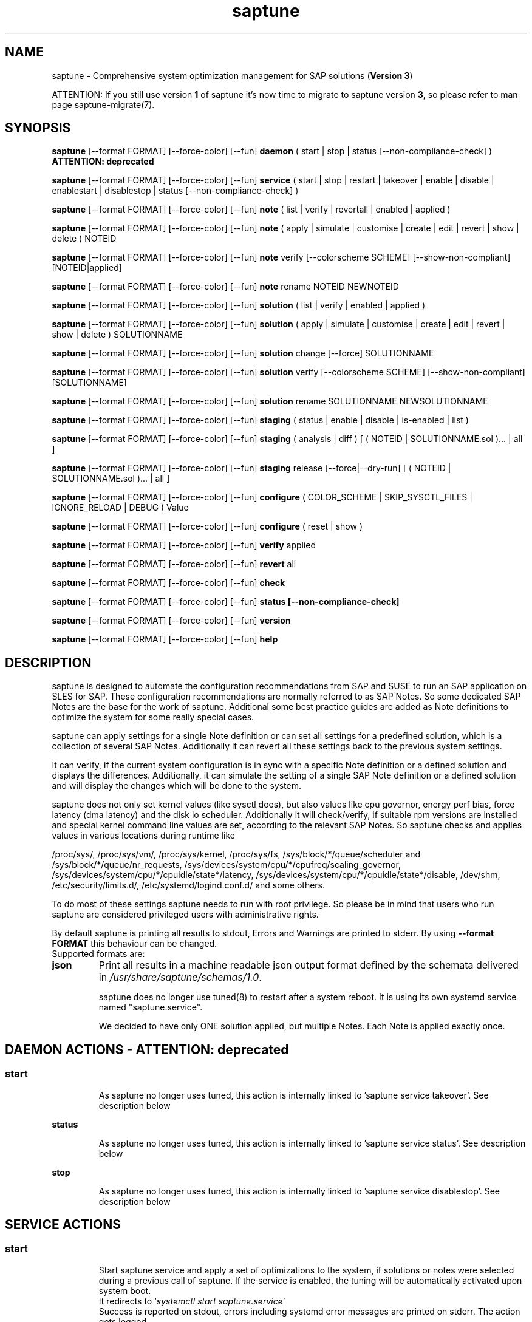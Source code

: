 .\"/*
.\" * Copyright (c) 2017-2024 SUSE LLC.
.\" * All rights reserved
.\" * Authors: Soeren Schmidt, Angela Briel
.\" *
.\" * This program is free software; you can redistribute it and/or
.\" * modify it under the terms of the GNU General Public License
.\" * as published by the Free Software Foundation; either version 2
.\" * of the License, or (at your option) any later version.
.\" *
.\" * This program is distributed in the hope that it will be useful,
.\" * but WITHOUT ANY WARRANTY; without even the implied warranty of
.\" * MERCHANTABILITY or FITNESS FOR A PARTICULAR PURPOSE.  See the
.\" * GNU General Public License for more details.
.\" */
.\"
.TH saptune "8" "December 2024" "" "System optimization For SAP"
.SH NAME
saptune \- Comprehensive system optimization management for SAP solutions (\fBVersion 3\fP)

ATTENTION: If you still use version \fB1\fP of saptune it's now time to migrate to saptune version \fB3\fP, so please refer to man page saptune-migrate(7).

.SH SYNOPSIS
\fBsaptune\fP [--format FORMAT] [--force-color] [--fun] \fBdaemon\fP
( start | stop | status [--non-compliance-check] ) \fBATTENTION: deprecated\fP

\fBsaptune\fP [--format FORMAT] [--force-color] [--fun] \fBservice\fP
( start | stop | restart | takeover | enable | disable | enablestart | disablestop | status [--non-compliance-check] )

\fBsaptune\fP [--format FORMAT] [--force-color] [--fun] \fBnote\fP
( list | verify | revertall | enabled | applied )

\fBsaptune\fP [--format FORMAT] [--force-color] [--fun] \fBnote\fP
( apply | simulate | customise | create | edit | revert | show | delete ) NOTEID

\fBsaptune\fP [--format FORMAT] [--force-color] [--fun] \fBnote\fP
verify [--colorscheme SCHEME] [--show-non-compliant] [NOTEID|applied]

\fBsaptune\fP [--format FORMAT] [--force-color] [--fun] \fBnote\fP
rename NOTEID NEWNOTEID

\fBsaptune\fP [--format FORMAT] [--force-color] [--fun] \fBsolution\fP
( list | verify | enabled | applied )

\fBsaptune\fP [--format FORMAT] [--force-color] [--fun] \fBsolution\fP
( apply | simulate | customise | create | edit | revert | show | delete ) SOLUTIONNAME

\fBsaptune\fP [--format FORMAT] [--force-color] [--fun] \fBsolution\fP
change [--force] SOLUTIONNAME

\fBsaptune\fP [--format FORMAT] [--force-color] [--fun] \fBsolution\fP
verify [--colorscheme SCHEME] [--show-non-compliant] [SOLUTIONNAME]

\fBsaptune\fP [--format FORMAT] [--force-color] [--fun] \fBsolution\fP
rename SOLUTIONNAME NEWSOLUTIONNAME

\fBsaptune\fP [--format FORMAT] [--force-color] [--fun] \fBstaging\fP
( status | enable | disable | is-enabled | list )

\fBsaptune\fP [--format FORMAT] [--force-color] [--fun] \fBstaging\fP
( analysis | diff ) [ ( NOTEID | SOLUTIONNAME.sol )... | all ]

\fBsaptune\fP [--format FORMAT] [--force-color] [--fun] \fBstaging\fP
release [--force|--dry-run] [ ( NOTEID | SOLUTIONNAME.sol )... | all ]

\fBsaptune\fP [--format FORMAT] [--force-color] [--fun] \fBconfigure\fP
( COLOR_SCHEME | SKIP_SYSCTL_FILES | IGNORE_RELOAD | DEBUG ) Value

\fBsaptune\fP [--format FORMAT] [--force-color] [--fun] \fBconfigure\fP
( reset | show )

\fBsaptune\fP [--format FORMAT] [--force-color] [--fun] \fBverify\fP
applied

\fBsaptune\fP [--format FORMAT] [--force-color] [--fun] \fBrevert\fP
all

\fBsaptune\fP [--format FORMAT] [--force-color] [--fun] \fBcheck\fP

\fBsaptune\fP [--format FORMAT] [--force-color] [--fun] \fBstatus [--non-compliance-check]\fP

\fBsaptune\fP [--format FORMAT] [--force-color] [--fun] \fBversion\fP

\fBsaptune\fP [--format FORMAT] [--force-color] [--fun] \fBhelp\fP

.SH DESCRIPTION
saptune is designed to automate the configuration recommendations from SAP and SUSE to run an SAP application on SLES for SAP. These configuration recommendations are normally referred to as SAP Notes. So some dedicated SAP Notes are the base for the work of saptune. Additional some best practice guides are added as Note definitions to optimize the system for some really special cases.

saptune can apply settings for a single Note definition or can set all settings for a predefined solution, which is a collection of several SAP Notes. Additionally it can revert all these settings back to the previous system settings.

It can verify, if the current system configuration is in sync with a specific Note definition or a defined solution and displays the differences.
Additionally, it can simulate the setting of a single SAP Note definition or a defined solution and will display the changes which will be done to the system.

saptune does not only set kernel values (like sysctl does), but also values like cpu governor, energy perf bias, force latency (dma latency) and the disk io scheduler. Additionally it will check/verify, if suitable rpm versions are installed and special kernel command line values are set, according to the relevant SAP Notes. So saptune checks and applies values in various locations during runtime like
.PP
/proc/sys/, /proc/sys/vm/, /proc/sys/kernel, /proc/sys/fs, /sys/block/*/queue/scheduler and /sys/block/*/queue/nr_requests, /sys/devices/system/cpu/*/cpufreq/scaling_governor, /sys/devices/system/cpu/*/cpuidle/state*/latency, /sys/devices/system/cpu/*/cpuidle/state*/disable, /dev/shm, /etc/security/limits.d/, /etc/systemd/logind.conf.d/ and some others.

To do most of these settings saptune needs to run with root privilege. So please be in mind that users who run saptune are considered privileged users with administrative rights.

By default saptune is printing all results to stdout, Errors and Warnings are printed to stderr. By using \fB--format FORMAT\fP this behaviour can be changed.
.br
Supported formats are:
.TP
.B json
Print all results in a machine readable json output format defined by the schemata delivered in \fI/usr/share/saptune/schemas/1.0\fP.

saptune does no longer use tuned(8) to restart after a system reboot. It is using its own systemd service named "saptune.service".

We decided to have only ONE solution applied, but multiple Notes. Each Note is applied exactly once.

.SH DAEMON ACTIONS - ATTENTION: deprecated
.SS
.TP
.B start
As saptune no longer uses tuned, this action is internally linked to 'saptune service takeover'. See description below
.TP
.B status
As saptune no longer uses tuned, this action is internally linked to 'saptune service status'. See description below
.TP
.B stop
As saptune no longer uses tuned, this action is internally linked to 'saptune service disablestop'. See description below

.SH SERVICE ACTIONS
.SS
.TP
.B start
Start saptune service and apply a set of optimizations to the system, if solutions or notes were selected during a previous call of saptune. If the service is enabled, the tuning will be automatically activated upon system boot.
.br
It redirects to '\fIsystemctl start saptune.service\fP'
.br
Success is reported on stdout, errors including systemd error messages are printed on stderr. The action gets logged.

It will fail in case sapconf.service is running or has exited or save state files are present.

If the action was successfully the exit code is 0, otherwise 1.
.TP
.B status
Reports the following status information on stdout:
.RS 5
.IP \[bu] 2
status of saptune.service (enabled/disabled, active/inactive/failed/...the other possible unit states...)
.IP \[bu]
saptune package version
.IP \[bu]
configured saptune major version (from \fI/etc/sysconfig/saptune\fP)
.IP \[bu]
enabled Solution
.br
The entry 'enabled Solution' shows the Solution, which was manually applied by '\fIsaptune solution apply <solution name>\fP' and its related Notes.
.IP \[bu]
applied Solution
.br
The entry 'applied Solution' shows the Solution, which is currently applied and its related and applied Notes.
.IP \[bu]
additional enabled Notes, sorted lexicographically
.br
The entry 'additional enabled Notes' shows all Notes, which were additionally applied manually by '\fIsaptune note apply <note name>\fP'. They are \fBone\fP part of the list of notes in the entry 'applied Notes' and 'enabled Notes'.
.IP \[bu]
all selected Notes in applied order
.br
The list of 'enabled Notes' includes all Notes from 'additional enabled Notes' and additional all the Notes related to the 'enabled Solution' too. The list shows the order in which these Notes were applied and will be re-applied after a system reboot, if the \fBsaptune.service\fP is enabled.
.IP \[bu]
all currently applied Notes in applied order
.br
The list of 'applied Notes' includes the \fBmanually\fP applied Notes. Additional it includes all the Notes related to the 'configured Solution' too. These Notes get applied when using '\fIsaptune solution apply\fP'. The solutions and their related notes can be listed by '\fIsaptune solution list\fP'.

And additional 'applied Notes' shows if the system is '\fBactively\fP' tuned at the moment. If the list is empty, the system is \fBnot\fP tuned. If the list is \fBnot\fP empty, the system \fBis\fP tuned.
.IP \[bu]
A list of orphaned Overrides
.br
These are override files existing in \fI/etc/saptune/override\fP, but with no related Note definition file found in the working area \fI/var/lib/saptune/working/\fP or in the custom/vendor directory \fI/etc/saptune/extra\fP.
.IP \[bu]
state of staging
.IP \[bu]
staged Notes
.IP \[bu]
staged Solutions
.IP \[bu]
status of sapconf.service (enabled/disabled, active/inactive/failed/...the other possible unit states...)
.IP \[bu]
status of tuned (enabled/disabled, active/inactive/failed/...the other possible unit states..., profile)
.IP \[bu]
the overall systemd 'system' status, read from \fI'systemctl is-system-running'\fP (running, degraded, ....)
.IP \[bu]
the tuning state of the system, gathered by 'saptune note verify'.
.br
"unknown (checking disabled)", if the flage '--non-compliance-check' is used.
.br
"not tuned", if \fBno\fP Solution or Note is applied.
.br
"not-present", if 'verify' hit an error.
.br
"not compliant", if one or more parameter values differ from the related SAP Note. For detailed information please use \fI'saptune note verify'\fP.
.br
"compliant", if all parameter values comply with the values from the related SAP Notes.

This information is not logged, but only printed to stdout.

If saptune.service is \fBnot\fP 'active' the exit code is 1. If the system is '\fBnot tuned\fP' - which means no Note or Solution is enabled - the exit code is 3. If the system is tuned, but the tuning is \fBnot compliant\fP the exit code is 4. Otherwise the exit code is 0.
.SS
.TP
.B stop
Stop saptune service and revert all optimizations that were previously applied by saptune. If the service is disabled, the tuning will no longer automatically activate upon boot.
.br
It redirects to '\fIsystemctl stop saptune.service\fP'
.br
Success is reported on stdout, errors including systemd error messages are printed on stderr. The action gets logged.

If the action was successfully the exit code is 0, otherwise 1.
.TP
.B restart
Revert all optimizations that were previously applied by saptune. And after that apply a set of optimizations to the system, if solutions or notes were selected during a previous call of saptune.
.br
It redirects to '\fIsystemctl restart saptune.service\fP'
.br
Success is reported on stdout, errors including systemd error messages are printed on stderr. The action gets logged.

If the action was successfully the exit code is 0, otherwise 1.

If '\fIIGNORE_RELOAD\fP' is set to '\fByes\fP' in the saptune configuration file the action '\fIrestart\fP' will do \fBnothing\fP. The reason will be logged.
See the 'NOTE' section at the end of the man page for more information.
.TP
.B enable
Enables the saptune service. To activate the tuning, the saptune service needs to be started. But as the service is now enabled, the tuning will automatically activated upon system boot.
.br
It redirects to '\fIsystemctl enable saptune.service\fP'
.br
Success is reported on stdout, errors including systemd error messages are printed on stderr. The action gets logged.

It will fail in case sapconf.service is running or has exited or save state files are present.

If the action was successfully the exit code is 0, otherwise 1.
.TP
.B disable
Disable the saptune service. To revert all optimizations that were previously applied by saptune, the saptune service needs to be stopped. But as the service is now disabled, the tuning will no longer automatically activated upon system boot.
.br
It redirects to '\fIsystemctl disable saptune.service\fP'
.br
Success is reported on stdout, errors including systemd error messages are printed on stderr. The action gets logged.

If the action was successfully the exit code is 0, otherwise 1.
.TP
.B enablestart
Enables and start the saptune service and apply a set of optimizations to the system, if solutions or notes were selected during a previous call of saptune. As the service is now enabled, the tuning will automatically activated upon system boot.
.br
Calls '\fIsystemctl enable saptune.service\fP' and '\fIsystemctl start saptune.service\fP' in this order.
.br
Success is reported on stdout, errors including systemd error messages are printed on stderr. The action gets logged.

If the action was successfully the exit code is 0, otherwise 1.
.TP
.B disablestop
Disable and stop the saptune service and revert all optimizations that were previously applied by saptune. As the service is now disabled, the tuning will no longer automatically activated upon system boot.
.br
Calls '\fIsystemctl disable saptune.service\fP' and '\fIsystemctl stop saptune.service\fP' in this order.
.br
Success is reported on stdout, errors including systemd error messages are printed on stderr. The action gets logged.

If the action was successfully the exit code is 0, otherwise 1.
.TP
.B takeover
This action is meant to start and enable saptune service where competing services like sapconf and/or tuned get stopped and disabled. This is the modern replacement for the obsolete '\fIsaptune daemon start\fP'
.br
Calls '\fIsystemctl enablestart saptune.service\fP' after stopping and disabling sapconf.service and tuned.service.
.br
Success is reported on stdout, errors including systemd error messages are printed on stderr. The action gets logged.

If the action was successfully the exit code is 0, otherwise 1.

.TP
.B ATTENTION:
.br
saptune is able to start/stop/enable/disable systemd units, but on boot the outcome depends on the order of execution.

If saptune is starting (or stopping) a systemd service ([service] section) it might happen, that the action gets reverted later by systemd because that service is disabled (or enabled) and executed after saptune.service.

Similar a service enabled (or disabled) by saptune might already be stopped (or started) by systemd, because it came before saptune.service.

If the execution order cannot be assured by service dependencies, it is recommended to set both ('start,enable' or 'stop,disable') in a Note definition or an Override.

.SH NOTE ACTIONS
Note denotes either a SAP Note, a vendor specific tuning definition or SUSE recommendation article.
.SS
.TP
.B apply
Apply optimization settings specified in the Note. The Note will be automatically activated upon system boot if the saptune service is enabled.

If a Note definition contains a '\fB[reminder]\fP' section, this section will be printed after the note has applied successfully. It will be highlighted with red color.

A Note can only be applied once.

ATTENTION:
Please be in mind: If a Note definition to be applied contains parameter settings which are likewise set before by an already applied Note these settings get be overwritten.
.br
The last comes, the last wins, it's all about 'order'.

So be careful when applying solutions or notes or when reverting notes, especially if these notes are part of an already applied solution. You can re-apply such a note, but the order - and may be the resulting parameter settings - will be unlike before.
.br
Special attention is needed, if customer or vendor specific notes from \fI/etc/saptune/extra\fP are used.
.TP
.B list
List all SAP Notes, vendor specific tuning definitions and SUSE recommendation articles that saptune is capable of implementing.

Currently implemented notes are marked with '\fB+\fP', if manually enabled, '\fB*\fP', if enabled by solutions or '\fB-\fP', if a note belonging to an enabled solution was reverted manually. In all cases the notes are highlighted with green color.
.br
If an \fBoverride\fP file exists for a NoteID, the note is marked with '\fBO\fP' and a customer or vendor specific note is marked with '\fBC\fP'..
.TP
.B enabled
Print all currently enabled notes as a list separated by blanks without trailing line feed.
.TP
.B applied
Print all currently applied notes as a list separated by blanks without trailing line feed.
.TP
.B verify
If a Note ID is specified, saptune verifies the currently running system against the recommendations specified in the Note. If Note ID is \fBnot\fP specified or the string \fIapplied\fP is specified, saptune verifies all system parameters against all applied Notes. As a result you will see a table containing the following columns

SAPNote, Version | Parameter | Expected | Override | Actual | Compliant

\fBExpected\fP shows the values read from the Note definition file
.br
\fBOverride\fP shows the values found in an \fBoverride\fP file
.br
\fBActual\fP shows the current system value
.br
\fBCompliant\fP shows \fByes\fP, if the 'Expected' and 'Actual' value matches, or \fBno\fP, if there is no match.
.br
In some rows you can find references to \fBfootnotes\fP containing additional information. They may explain, why a value does not match.

e.g.
.br
[1] setting is not supported by the system
.br
This may result in a ' - ' in column 'Compliant', but the system will nevertheless be reported as fully conforms to the specified note.
.br
[2] setting is not available on the system
.br
In case of 'grub' settings, this may result in a 'no' in column 'Compliant', but the system will nevertheless be reported as fully conforms to the specified note, because most 'grub' settings mentioned in the SAP Notes are covered by other, alternative settings.
.br
[3] value is only checked, but NOT set
.br
In case of 'grub' settings, this may result in a 'no' in column 'Compliant', but the system will nevertheless be reported as fully conforms to the specified note, because most 'grub' settings mentioned in the SAP Notes are covered by other, alternative settings.
.br
[4] cpu idle state settings differ
.br
[5] expected value does not contain a supported scheduler
.br
[6] grub settings are mostly covered by other settings. See man page saptune-note(5) for details
.br
[7] parameter value is untouched by default
.br
If the parameter value in the Note definition file is left 'empty', the current system value of the parameter will not be changed.
.br
[8] cannot set Perf Bias because SecureBoot is enabled"
.br
If SecureBoot is enabled some system settings are 'read only' and can not be changed.
.br
[9] expected value limited to 'max_hw_sectors_kb'"
.br
The possible value for parameter 'MAX_SECTORS_KB' (/sys/block/*/queue/max_sectors_kb) is limited by the value of /sys/block/*/queue/max_hw_sectors_kb.

If a Note definition contains a '\fB[reminder]\fP' section, this section will be printed below the table and the footnotes. It will be highlighted with red color.

By using the command line argument '\fB--show-non-compliant\fP' it is possible to limit the verify output to show only non-compliant parameter. The output will \fBnot\fP be colorized even that a \fBcolor scheme\fP is defined.

It is possible to use a \fBcolor scheme\fP for the verify output table.
.br
The \fBcolor scheme\fP can be given as a command line argument '\fB--colorscheme SCHEME\fP' or as variable '\fBCOLOR_SCHEME SCHEME\fP' in the saptune configuration file \fI/etc/sysconfig/saptune\fP.
.br
Possible \fBcolor schemes\fP are:
.RS 7
.IP \[bu]
full-green-zebra   - whole line is colored green (compliant) or red (not compliant)
.IP \[bu]
full-blue-zebra    - whole line is colored blue (compliant) or yellow (not compliant)
.IP \[bu]
cmpl-green-zebra   - only the content in the Compliant column is colored green (compliant) or red (not compliant)
.IP \[bu]
cmpl-blue-zebra    - only the content in the Compliant column is colored blue (compliant) or yellow (not compliant)
.IP \[bu]
full-red-noncmpl - only the whole line of the not compliant parameter is colored red
.IP \[bu]
full-yellow-noncmpl - only the whole line of the not compliant parameter is colored yellow
.IP \[bu]
red-noncmpl      - only the content in the Compliant column of the not compliant parameter is colored red
.IP \[bu]
yellow-noncmpl      - only the content in the Compliant column of the not compliant parameter is colored yellow
.RS 0

The default, if no \fBcolor scheme\fP is given, is \fBfull-red-noncmpl\fP. If an unknown \fBcolor scheme\fP is given in the command line or in the config file, non-colorized, simple black text is printed.

The 'final lines' with the overall result of the verify operation are colored green (compliant) or red (not compliant) independent from the chosen \fBcolor scheme\fP
.SS
.TP
.B simulate - ATTENTION: deprecated
Show all changes that will be applied to the system if the specified Note is applied.
As a result you will see a table containing the following columns

Parameter | Value set | Value expected | Override | Comment

\fBValue set\fP shows the current system value
.br
\fBValue expected\fP shows the values read from the Note definition file
.br
\fBOverride\fP shows the values found in an \fBoverride\fP file
.br
\fBComment\fP shows references to \fBfootnotes\fP containing additional information. They may explain, why a value will not be set by saptune.

e.g.
.br
[1] setting is not supported by the system
.br
[2] setting is not available on the system
.br
[3] value is only checked, but NOT set
.br
[4] cpu idle state settings differ
.br
[5] expected value does not contain a supported scheduler

If a Note definition contains a '\fB[reminder]\fP' section, this section will be printed below the table and the footnotes. It will be highlighted with red color.
.TP
.B edit
This allows to edit the values of the customer or vendor specific Note definitions in \fI/etc/saptune/extra\fP.
An editor will be launched to allow changing the Note definitions.
The editor is defined by the \fBEDITOR\fP environment variable. If not set editor defaults to /usr/bin/vim.

You can change already available parameters and values or you can add new parameters and values or additional sections with parameter value pairs.

If the Note is currently applied and/or an override file exists, saptune will remind you to take care of this situation.
.TP
.B customise
This allows to customize the values of the saptune Note definitions. The Note definition file will be copied from \fI/usr/share/saptune/notes\fP or \fI/etc/saptune/extra\fP to the override location at \fI/etc/saptune/override\fP, if the file does not exist already. After that an editor will be launched to allow changing the Note definitions.
The editor is defined by the \fBEDITOR\fP environment variable. If not set editor defaults to /usr/bin/vim.

You can only change the value from already available parameters of the note. But you are not able to add new parameters.

If you want to use new parameters to tune the system, please create your own custom Note definition file in \fI/etc/saptune/extra\fP.

You can prevent a parameter from being changed by leaving the parameter value in the override file empty. The parameter will be marked as 'untouched' in the override column of the verify table.

The values from the override files will take precedence over the values from \fI/usr/share/saptune/notes\fP or \fI/etc/saptune/extra\fP. In such case you will not lose your customized Notes between saptune or vendor updates.
.br
The saptune options 'list', 'verify' and 'simulate' will mark the existence of an override file and the contained values.

ATTENTION:
Creating or changing an override file just changes the configuration \fIinside\fP this Note definition file, but does not change the \fIrunning\fP configuration of the system.
.br
That means: When creating or changing an override file for an \fBalready applied\fP Note definition, please do a '\fIsaptune note revert <NoteID>\fP' and then apply this Note again, to get the changes take effect.
.TP
.B create
This allows to create own Note definition files in \fI/etc/saptune/extra\fP. The Note definition file will be created from a template file into the location \fI/etc/saptune/extra\fP, if the file does not exist already. After that an editor will be launched to allow changing the Note definitions.
The editor is defined by the \fBEDITOR\fP environment variable. If not set editor defaults to /usr/bin/vim.
You need to choose an unique NoteID for this operation. Use '\fIsaptune note list\fP' to find the already used NoteIDs.
.TP
.B revert
Revert optimization settings carried out by the Note, and the Note will no longer be activated automatically upon system boot.
.TP
.B revertall
Revert optimization settings carried out by all applied notes, and the notes will no longer be activated automatically upon system boot.
.TP
.B show
Print content of Note definition file to stdout
.TP
.B delete
This allows to delete a customer or vendor specific Note definition file including the corresponding override file if available. A confirmation is needed to finish the action.

ATTENTION:
.br
Note definition files shipped by the saptune package - so called \fIinternal\fP saptune Note definition files - \fBmust not\fP be deleted. There will be an appropriate error message.
.br
If a corresponding override file is available, there will be the possibility to delete this file instead.

ATTENTION:
.br
If the Note is already applied, the command will be terminated with the information, that the Note first needs to be reverted before it can be deleted.
.TP
.B rename
This allows to rename a customer or vendor specific Note definition file to a new name. If a corresponding override file is available, this file will be renamed too. A confirmation is needed to finish the action.
.br
If the \fBnew\fP Note definition name already exists the command will be terminated with a respective message.

ATTENTION:
.br
Note definition files shipped by the saptune package - so called \fIinternal\fP saptune Note definition files - and their corresponding override files, if available, \fBmust not\fP be renamed. There will be an appropriate error message.

ATTENTION:
.br
If the Note is already applied, the command will be terminated with the information, that the Note first needs to be reverted before it can be renamed.

.SH SOLUTION ACTIONS
A solution is a collection of one or more Notes. Activation of a solution will activate all associated Notes.
.br
The solution definitions shipped with saptune can be found in the directory \fI/usr/share/saptune/sols\fP or vendor/customer specific solution definitions can be found in the directory \fI/etc/saptune/extra\fP.

It's not possible to combine solutions, there can only be\fBone\fP solution enabled. But it is possible to change a solution definition by using an override file in \fI/etc/saptune/override\fP or by creating a custom specific solution definition in the directory \fI/etc/saptune/extra\fP.

The following solution definitions are currently shipped with saptune:
.TS
tab(:) box;
c | l
l | l.
SOLUTION:Definition
_
BOBJ:Solution for running SAP BusinessObjects.
HANA:Solution for running an SAP HANA database.
MAXDB:Solution for running an SAP MaxDB database.
NETWEAVER:Solution for running SAP NetWeaver application servers.
NETWEAVER+HANA:Solution for running both SAP application servers and SAP HANA on the same host.
NETWEAVER+MAXDB:Solution for running both SAP application servers and SAP MaxDB on the same host.
S4HANA-APPSERVER:Solution for running SAP S/4HANA application servers
S4HANA-APP+DB:Solution for running both SAP S/4HANA application servers and SAP HANA on the same host
S4HANA-DBSERVER:Solution for running the SAP HANA database of an SAP S/4HANA installation
SAP-ASE:Solution for running an SAP Adaptive Server Enterprise database.
.TE

.SS
.RS 0
Syntax of the solution definition file names:
<solutionName>.sol
.br
e.g. V4711.sol

.SS
.TP
.B apply
Apply optimization settings recommended by the solution. These settings will be automatically activated upon system boot if the saptune service is enabled.
.TP
.B list
List all solution names that saptune is capable of implementing.
.br
The currently implemented solution is marked with '\fB*\fP' and is highlighted with green color. A deprecated solution is marked with '\fBD\fP'.
.br
If an \fBoverride\fP file exists for a solution, the solution is marked with '\fBO\fP'. A custom specific solution is marked with '\fBC\fP'.
.br
If a note belonging to an enabled solution is reverted manually, the note is highlighted with red color (instead of green) and is crossed out.
.TP
.B enabled
Print the currently enabled solution.
.TP
.B applied
Print the currently applied solution.
.br
If one or more notes of the solution are \fBreverted\fP, which is indicated by a '-' in the output of 'saptune note list', the string '\fB(partial)\fP is added to the solution name.
.TP
.B simulate - ATTENTION: deprecated
Show all notes that are associated with the specified solution, and all changes that will be applied once the solution is activated.
.TP
.B verify
If a solution name is specified, saptune verifies the running system against the recommended settings of this solution. If the solution name is not specified, saptune verifies all system parameters against all implemented solutions.
.TP
.B edit
This allows to edit the note list of the customer or vendor specific solution definitions in \fI/etc/saptune/extra\fP.
An editor will be launched to allow changing the Note definitions.
The editor is defined by the \fBEDITOR\fP environment variable. If not set editor defaults to /usr/bin/vim.

You can change, add or delete noteIDs in the list of notes defining the solution.

If the solution is currently applied and/or an override file exists, saptune will remind you to take care of this situation.
.TP
.B customise
This allows to customize the note list of the saptune solution definitions. The solution definition file will be copied from \fI/usr/share/saptune/sols\fP or \fI/etc/saptune/extra\fP to the override location at \fI/etc/saptune/override\fP, if the file does not exist already. After that an editor will be launched to allow changing the solution definitions.
The editor is defined by the \fBEDITOR\fP environment variable. If not set editor defaults to /usr/bin/vim.

You can change, add or delete noteIDs in the list of notes defining the solution.

The values from the override files will take precedence over the values from \fI/usr/share/saptune/sols\fP or \fI/etc/saptune/extra\fP. In such case you will not lose your customized solutions between saptune or vendor updates.
.br
The saptune option 'list' will mark the existence of an override file.

ATTENTION:
Creating or changing an override file just changes the configuration \fIinside\fP this solution definition file, but does not change the \fIrunning\fP configuration of the system.
.br
That means: When creating or changing an override file for an \fBalready applied\fP solution definition, please do a '\fIsaptune solution revert <solutionName>\fP' and then apply this solution again, to get the changes take effect.
.TP
.B create
This allows to create own solution definition files in \fI/etc/saptune/extra\fP. The solution definition file will be created from a template file into the location \fI/etc/saptune/extra\fP, if the file does not exist already. After that an editor will be launched to allow changing the solution definition.
The editor is defined by the \fBEDITOR\fP environment variable. If not set editor defaults to /usr/bin/vim.
You need to choose an unique solution name for this operation. Use '\fIsaptune solution list\fP' to find the already used solution names.
.TP
.B revert
Revert optimization settings recommended by the solution, and these settings will no longer be activated automatically upon system boot.
.TP
.B change
Switch to a new solution even that another solution was already applied.
.br This is basically a revert of the old solution and an apply of the new solution. A confirmation is needed to finish the revert action of the old solution. The confirmation can be suppressed by '--force'
.br
ATTENTION:
.br
because of the revert of the old solution during the execution of the action 'change' the system will be not sufficient tuned for SAP workloads for a short period of time until the new solution is applied successfully. This may harm a running SAP system. So use this action carefully.
.br
And please be in mind: Because of the 'revert' and 'apply' the order of notes and therefore the active tuning may change, especially if additional notes were applied beside the old applied solution.
.TP
.B show
Print content of solution definition file to stdout
.TP
.B delete
This allows to delete a customer or vendor specific solution definition file including the corresponding override file if available. A confirmation is needed to finish the action.

ATTENTION:
.br
Solution definition files shipped by the saptune package - so called \fIinternal\fP saptune solution definition files - \fBmust not\fP be deleted. There will be an appropriate error message.
.br
If a corresponding override file is available, there will be the possibility to delete this file instead.

ATTENTION:
.br
If the Solution is already applied, the command will be terminated with the information, that the Solution first needs to be reverted before it can be deleted.
.TP
.B rename
This allows to rename a customer or vendor specific solution definition file to a new name. If a corresponding override file is available, this file will be renamed too. A confirmation is needed to finish the action.
.br
If the \fBnew\fP solution definition name already exists the command will be terminated with a respective message.

ATTENTION:
.br
Solution definition files shipped by the saptune package - so called \fIinternal\fP saptune solution definition files - and their corresponding override files, if available, \fBmust not\fP be renamed. There will be an appropriate error message.

ATTENTION:
.br
If the Solution is already applied, the command will be terminated with the information, that the Solution first needs to be reverted before it can be renamed.

.SH STAGING ACTIONS
Staging is implemented to enable customers to control and release changes shipped by package updates to their working environment.
.br
The basic idea is, that Note definition files shipped by saptune in updates are not used by saptune for system tuning immediately. An administrator has to explicitly release the updates before being used by saptune. This allows customers to update saptune, even with changed Notes, without having changes in system behavior.

Staging is disabled by default, as not every customer needs the feature and having it enabled by default would break the preveious behaviour. 

Staging can be enable by '\fBsaptune staging enable\fP' (see desciption below)

So now we will have 3 areas, where Note definition files and solution definitions shipped by saptune can reside:
.br
This is only related to Note definition files and solution definitions shipped by saptune. Custom definition files or override files are \fBNOT\fP affected.

\fBPackage Area\fP
.br
Directory where the saptune package stores and maintains shipped Note definition files and solution definitions. This directory gets changed by RPM package operations solely.
.br
Currently this is \fB/usr/share/saptune/\fP.

\fBWorking Area\fP
.br
Directory which contains configuration objects saptune note|solution|daemon|service will use. Only Notes and solutions from here can be applied.
.br
Currently this is \fB/var/lib/saptune/working/\fP.

\fBStaging Area\fP
.br
Directory where configuration objects are stored, which are present in the package area but differ from the objects in the working area.
.br
Currently this is \fB/var/lib/saptune/staging/\fP.
.br
At the moment only the Notes from the last update are kept in \fB/var/lib/saptune/staging/latest\fP.
.SS
.TP
.B status
Displays the status of staging, basically the content of the variable STAGING in /etc/sysconfig/saptune.
.TP
.B is-enabled
Returns the status of staging, basically the content of the variable STAGING in /etc/sysconfig/saptune, as exit code (0 == enabled, 1 == disabled).
No output is generated as this is meant to be used in scripts.
.TP
.B enable|disable
Enables or disables staging, by setting the variable STAGING in /etc/sysconfig/saptune. The result of the status change is displayed.

Altering the setting does not changes the content of the staging and working directory.
.br
If a user disables staging an package updated might clean the staging area and update the working area.
.TP
.B list
Lists all Notes and the solution definition which can be released from the staging area including name, description, version and release date.
.br
The solution definition is shown as a whole object. It is only possible to release the entire definition, but not single solutions.
.br
Lastly a hint is printed to remind the user that he has to release staged objects before he can use them and that it is possible to view the changes.
.TP
.B diff [ ( NOTEID | SOLUTIONNAME.sol )... | all ]
Shows the differences between the Note (or all Notes) or the Solution definition in the staging area and the working area.
.br
For each Note in the staging area the output contains the values of all parameter which differ. This includes new or removed parameters as well as changes in the reminder section.
.br
For the Solution, all changed solutions are displayed with their differences.
.br
Lastly a hint is printed to remind the user that he has to release staged objects before he can use them.
.TP
.B analysis [ ( NOTEID | SOLUTIONNAME.sol )... | all ]
Does an analysis of the requested Notes, the Solution definitions or everything in the staging area to warn the user about possible issues or additional steps to perform.
.br
Lastly a hint is printed to remind the user that he has to release staged objects before he can use them as well that he should check out the differences.
.TP
.B release [ ( NOTEID | SOLUTIONNAME.sol )... | all ]
Releases the requested Notes, the Solution definitions or everything in the stages area.
.br
This means the Notes or the Solution definitions get moved from the staging area to the working area. In case of a deleted Note/Solution, it will be removed from the working area.
.br
First the command will show an analysis of the objects going to be released to make the user aware of further needed actions or potential problems (for details see saptune staging dependencies).
.br

Because the release is irreversible, the user has to confirm the action.

.SH CONFIGURE ACTIONS
Replaces the direct editing of the saptune configuration file /etc/sysconfig/saptune, which will be replaced by an intern configuration file and not be present in future versions.
.br
Not all of the former variables will be available as configure option, only those who should be changeable by the user.
.br
.SS
.TP
.B COLOR_SCHEME SCHEME
Default color scheme. See 'saptune verify' in this man page for available color schemes.
.TP
.B SKIP_SYSCTL_FILES FILE[,FILE...]
Comma-separated list of sysctl config files or directories which should be excluded when checking if parameters handled by saptune are handled by sysctl as well.
Input is checked, if the given files are in a location which is searched by sysctl command. If not, the files will be skipped.
.TP
.B IGNORE_RELOAD yes||no
Controls behavior of systemctl reload saptune.service and the systemctl try-restart saptune.service during package installation.

.TP
.B TrentoASDP <period>||off
Sets the discovery period (saptune-discovery-period) of the Trento Agent in /etc/trento/agent.yaml for collecting \fIsaptune\fP information from the system.
.br
The discovery period is the time in seconds between 2 \fIsaptune\fP calls initiated by the Trento Agent - the tick interval for the saptune discovery loop. Adapting this value can prevent 'saptune currently in use, try later' errors (exit code \fB11\fP) from saptune.
.br
Trento will start with a default of 900s
.br
Possible values are "300", "600", "900", "1800" and "3600" seconds or "off" to disable the check during start of saptune

If the variable is set saptune will check during start if the value of the variable found in the saptune configuration file is valid and still set in /etc/trento/agent.yaml. If not a Warning will pop up.
.br
Setting TrentoASDP to "off" will disable the check during start of saptune. The setting of 'saptune-discovery-period' in the Trento Agent config is not affected by this setting.
.TP
.B reset
Reverts the tuning and reset the content of the saptune configuration file to the installation default. Asks for confirmation.
.TP
.B show
Shows the content of the saptune configuration file

.SH VERIFY ACTIONS
.TP
.B verify applied
Verifies all system parameters against all applied Notes.
.br
Same as a \fIsaptune note verify\fP

.SH REVERT ACTIONS
.TP
.B revert all
Revert all optimization settings recommended by the SAP solution and/or the Notes, and these settings will no longer be activated automatically upon system boot.

.SH CHECK ACTIONS
.TP
.B check
Will simply call the external script '/usr/sbin/saptune_check'.

.SH STATUS ACTIONS
.TP
.B status
Will display the currently saptune status. This will be short for 'saptune service status'.

.SH VERSION ACTIONS
.TP
.B version
Will display the currently active saptune version.

.SH HELP ACTIONS
.TP
.B help
Will display the syntax of saptune

.SH VENDOR SUPPORT
To support vendor or customer specific tuning values, saptune supports 'drop-in' files residing in \fI/etc/saptune/extra\fP. All files found in \fI/etc/saptune/extra\fP are listed when running '\fBsaptune note list\fP'. All \fBnote options\fP are available for these files.

We simplified the file name syntax for these vendor files.
.br
Related to this we add 'header' support (see description of section [version] in saptune-note(5)) for the vendor files as already available for the Note definition files in /usr/share/saptune/notes to get a proper description during saptune option 'list'
.br
The old file names are still valid, but \fBdeprecated\fP. The support will be dropped in the near future. That means, files without a valid header information (see description of section [version] in saptune-note(5)) will be skipped in the future.

.SS
.RS 0
Syntax of the file names:
<NoteID>.conf
.br
e.g. V4711.conf

old syntax of the file names:
<NoteID>-<description>
.br
e.g. Vendor-Recommended_OS_Settings
.br
or   SAP4711-very_aromatic_tunings
.RE
.SS
.RS 0
Syntax of the file:
The content of the 'drop-in' file should be written in a INI file style with sections headed by '[section_name]' keywords. See saptune-note(5) to find the supported sections and their available options.

ATTENTION:
If renaming or removing an active (aka 'already applied') note definition file from the file system the \fBold\fP name of this note still remains in the configuration of saptune. This may lead to unexpected messages.
.br
So please always revert the note \fBbefore\fP renaming or removing it from the file system.
.br
Even if editing an active vendor or customer specific note definition file on the file system level, please do a revert of that note and then apply the Note again, to get the changes take effect.
.PP

.SS
.RS 0
customer specific solution definitions
.br
In addition to the vendor or customer specific note file definitions described previously saptune now supports vendor or customer specific \fBsolution definitions\fP by using 'drop-in' files in \fI/etc/saptune/extra\fP. All solutions found in \fI/etc/saptune/extra\fP are listed when running '\fBsaptune solution list\fP'. All \fBsolution options\fP are available for these solutions.

.SS
.RS 0
Syntax of the solution definition file names:
<solutionName>.sol
.br
e.g. V4711.sol

.SH ATTENTION
Trento support:
If you plan to use Trento and its capability of checking the correctness of the configuration of your SAP environment please adapt the following solution name schema for your custom solutions.
.br
<saptune_shipped_solutionname>\fB_\fP<your_preferred_badge>.sol
.br
e.g. NETWEAVER_MyOwnSolution.sol

Syntax of the file:
The content of the custom specific solution files should be written in a INI file style with sections headed by '[section_name]' keywords.
.br
At the moment saptune supports two architectures - \fIArchX86\fP for the x86 platform and \fIArchPPC64LE\fP for 64-bit PowerPC little endian platform for the solution definitions.
.br
So possible sections for solution definitions are [version] (see description of section [version] in saptune-note(5)) for a brief description of the solutions, and [ArchX86] and [ArchPPC64LE] for the solution definitions.
.br
The solution itself is described as a list of note definition files separated by blanks. The solution \fBname\fP is defined by the filename without the \fI.sol\fP suffix. A solution is only valid and listed by '\fBsaptune solution list\fP', if all listed note definition files can be found in the working area or in \fI/etc/saptune/extra\fP.

e.g. 
filename is \fBNEWSOL1.sol\fP with content

[version]
.br
VERSION=1
.br
DATE=15.12.2020
.br
DESCRIPTION=My custom specific solution definitions
.br
REFERENCES=
.br
[ArchX86]
.br
1980196 CUSTOMNOTE1 CUSTOMNOTE2
.br
[ArchPPC64LE]
.br
1980196 CUSTOMNOTE1 CUSTOMNOTE2
.PP

.SH EXIT CODES
All saptune commands share the following exit codes:
.RS
.TP 5
0
action was successfully
.TP
1
action failed
.TP
128
an error in the configuration file occurred e.g. missing variables)
.RE

The following commands have individual exit codes additionally or alternatively:
.TP
.B saptune service status
.RS
.TP 4
1
saptune.service is not started (regardless if configured or not)
.TP
2
not used
.TP
3
saptune.service has been started, but tuning (Note or Solution) is not configured
.TP
4
saptune.service has been started, but tuning is not compliant.
.RE
.TP
.B saptune staging analysis
.RS
.TP 4
1
actions are required by the user, but no solution might break
.TP
2
a Solution might break
.TP
5
error during calculation
.RE
.TP
.B saptune staging release
.RS
.TP 4
2
a Solution might break
.TP
5
error during calculation
.RE
.TP
.B saptune check
.RS
.TP 4
1
some warnings occurred and  saptune should work
.TP
2
some errors occurred and  saptune will not work
.TP
3
wrong parameters has been given to the tool (should never happen, if called by saptune check!)
.TP
5
unexpected errors in regards of JSON output occurred
.RE

.SH CHANGES
.TP
.B changelog
The changelog file of the saptune rpm package contains detailed information, what was changed between the various package versions. The command

rpm -q --changes saptune | more

will show the content of the file
.TP
.B version 3
With the update to saptune version 3 saptune does no longer use tuned(8) to restart after a system reboot. It is using its own systemd service named "saptune.service".
.br
So we now \fBdeprecated\fP all "DAEMON ACTIONS" like '\fIsaptune daemon start\fP'. These commands will still work as they are internally linked to the related "SERVICE ACTIONS" like '\fIsaptune service takeover\fP'. Please refer to the related section descriptions at the top of this man page.
.TP
.B version 3.1
With the update to saptune version 3.1 we \fBdeprecated\fP the actions '\fIsaptune note simulate\fP' and '\fIsaptune solution simulate\fP'.
.TP
.B version 3.2
With the update to saptune version 3.2 we \fBdeprecated\fP the manual editing of the file \fI/etc/sysconfig/saptune\fP as the main configuration file will be (re)moved in future versions.
.br
Additional the Solution \fBSAP-ASE.sol\fP and the related Note \fB1680803\fP are \fBdeprecated\fP.

.SH FILES
.PP
\fI/usr/share/saptune/schemas/1.0\fP
.RS 4
schemata defining the json output format available since saptune version 3.1
.RE
.PP
\fI/usr/share/saptune/schemas/1.1\fP
.RS 4
schemata defining the json output format available since saptune version 3.2
.RE
.PP
\fI/usr/share/saptune/notes\fP
.RS 4
part of the \fBPackage Area\fP
.br
the saptune SAP Note definitions, which are shipped by the saptune RPM package
.br
Please do not change the files located here. You will lose all your changes during a saptune package update.
.RE
.PP
\fI/usr/share/saptune/sols\fP
.RS 4
part of the \fBPackage Area\fP
.br
the saptune solution definitions, which are shipped by the saptune RPM package

Please do not change as maintenance updates of package saptune will overwrite these files without preserving any custom changes.
.RE
.PP
\fI/var/lib/saptune/working/notes\fP
.RS 4
part of the \fBWorking Area\fP
.br
the saptune SAP Note definitions, which can be listed by '\fBsaptune note list\fP'

The files are named with the number of their corresponding SAP Note (==NoteID).
.br
A description of the syntax and the available tuning options can be found in saptune-note(5)
.br
Please do not change the files located here. You will lose all your changes during a '\fBsaptune staging release\fP' command. Use override files to change parameter values if needed.
.RE
.PP
\fI/var/lib/saptune/working/sols\fP
.RS 4
part of the \fBWorking Area\fP
.br
the saptune solution definitions, which can be listed by '\fBsaptune solution list\fP'
.br
At the moment saptune supports two architectures - \fIArchX86\fP for the x86 platform and \fIArchPPC64LE\fP for 64-bit PowerPC little endian platform - with different solution definitions.

Please do not change the files located here as the command '\fBsaptune staging release\fP' may overwrite these files without preserving any custom changes. Use override files to change the note list of the solutions.
.RE
.PP
\fI/var/lib/saptune/staging/latests\fP
.RS 4
part of the \fBStaging Area\fP
.br
the saptune SAP Note or solution definitions, which are present in the Package Area but differ from the files in the Working Area.
.RE
.PP
\fI/etc/sysconfig/saptune\fP
.RS 4
the central saptune configuration file containing the information about the currently enabled notes and solutions, the order in which these notes are applied and the version of saptune currently used.
.br
ATTENTION:
the manual editing of this file will be \fBdeprecated\fP as the main configuration file will be (re)moved in the near future.
.br
Please use \fBsaptune configure\fP command instead of editing the file directly.
.RE
.PP
\fI/etc/saptune/extra\fP
.RS 4
vendor or customer specific tuning or solution definitions.
.br
Please see \fBVENDOR SUPPORT\fP above for more information.

You can use '\fBsaptune note create NoteID\fP' or '\fBsaptune solution create solutionName\fP' to create a new vendor or customer specific definition or '\fBsaptune note edit NoteID\fP' or '\fBsaptune solution edit solutionName\fP' to modify an already existing vendor or customer specific definition.
.RE
.PP
\fI/etc/saptune/override\fP
.RS 4
the saptune Note and solution definition override location.

If you need to customize the Note or solution definitions found in \fI/usr/share/saptune/notes\fP or \fI/usr/share/saptune/sols\fP or in \fI/etc/saptune/extra\fP, you can copy them to \fI/etc/saptune/override\fP and modify them as you need. Please stay with the original name of the Note or solution definition (the NoteID or solution name) and do \fBNOT\fP rename it.

Or use '\fBsaptune note customize NoteID\fP' or '\fBsaptune solution customize solutionName\fP' to do the job for you.
.RE
.PP
\fI/run/saptune/saved_state/\fP
\fI/run/saptune/parameter/\fP
.RS 4
saptune was designed to preserve the state of the system before starting the SAP specific tuning, so that it will be possible to restore this previous state of the system, if the SAP specific tuning is no longer needed or should be changed.

This system state is saved during the 'apply' operation of saptune in the saptune internal used files in /run/saptune/saved_state and /run/saptune/parameter. The content of these files highly depends on the previous state of the system.
.br
If the values are applied by saptune, no further monitoring of the system parameters are done, so changes of saptune relevant parameters will not be observed. If a SAP Note or a SAP solution should be reverted, then first the values read from the /run/saptune/saved_state and /run/saptune/parameter files will be applied to the system to restore the previous system state and then the corresponding save_state file will be removed.

Please do not change or remove files in this directory. The knowledge about the previous system state gets lost and the revert functionality of saptune will be destructed. So you will lose the capability to revert back the tunings saptune has done.
.RE

.SH NOTE
Using saptune within a pipe, the color information will be removed from the output.
.br
It is possible to change this behavior by using the command line option \fB--force-color\fP
.SH NOTE
When the values from the saptune Note definitions are applied to the system, no further monitoring of the system parameters are done. So changes of saptune relevant parameters by using the 'sysctl' command or by editing configuration files will not be observed. If the values set by saptune should be reverted, these unrecognized changed settings will be overwritten by the previous saved system settings from saptune.
.SH NOTE
To prevent unintended reload/restart of saptune during package installation/update of saptune or normal work, which will result in a short time period, where the system is not tuned for SAP workloads, it's possible to set the parameter \fBIGNORE_RELOAD\fP in the central saptune configuration file \fI/etc/sysconfig/saptune\fP.
.br
\fBIGNORE_RELOAD\fP is used to control the '\fBsystemctl reload saptune.service\fP' behavior.
.br
Default is \fBIGNORE_RELOAD="no"\fP, which means that the 'reload' is working as expected.
.br
If set to '\fByes\fP' a '\fBsystemctl reload saptune.service\fP' and a '\fBsaptune service restart\fP' will do \fBnothing\fP. The reason will be logged.
.br
Additional this parameter setting will prevent '\fBsystemctl restart saptune.service\fP' (which is a 'ExecStop' followed by 'ExecStart') called from macros used during the package installation/update of the saptune package from restarting the tuning.
.br
ATTENTION: Outside the saptune package installation '\fBsystemctl restart saptune.service\fP' can \fBnot\fP be blocked.

.SH ATTENTION
Higher or lower system values set by the system, the SAP installer or by the administrator using sysctl command or sysctl configuration files will be now \fBoverwritten\fP by saptune, if they are part of the applied Note definitions.

saptune now sets the values read from the Note definition files irrespective of already set higher system values. If you need other tuning values as defined in the Note definition files, please use the possibility to create \fBoverride\fP files, which contain the values you need.

.SH SEE ALSO
.NF
saptune-note(5) saptune-migrate(7) saptune(8)

.SH AUTHOR
.NF
Soeren Schmidt <soeren.schmidt@suse.com>, Angela Briel <abriel@suse.com>
